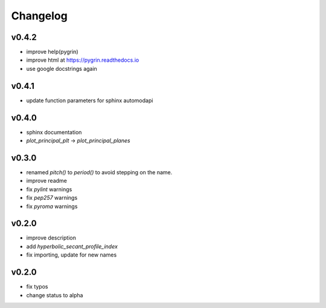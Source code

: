 Changelog
=========

v0.4.2
------
* improve help(pygrin)
* improve html at https://pygrin.readthedocs.io
* use google docstrings again

v0.4.1
------
* update function parameters for sphinx automodapi

v0.4.0
------
* sphinx documentation
* `plot_principal_plt` -> `plot_principal_planes`

v0.3.0
------
* renamed `pitch()` to `period()` to avoid stepping on the name.
* improve readme
* fix `pylint` warnings
* fix `pep257` warnings
* fix `pyroma` warnings

v0.2.0
------
* improve description
* add `hyperbolic_secant_profile_index`
* fix importing, update for new names

v0.2.0
------
* fix typos
* change status to alpha
